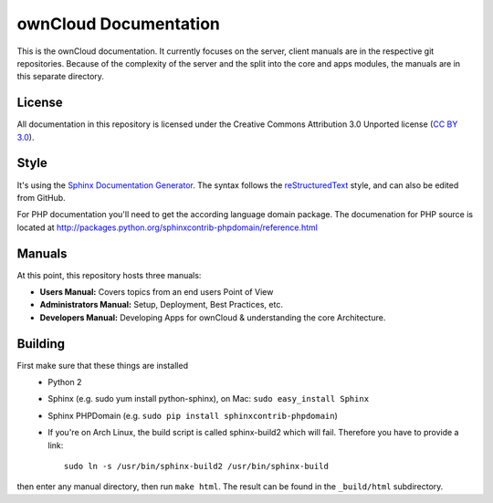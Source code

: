 ownCloud Documentation
======================

This is the ownCloud documentation. It currently focuses on the server, client manuals are in the respective git repositories. Because of the complexity of the server and the split into the core and apps modules, the manuals are in this separate directory.

License
-------

All documentation in this repository is licensed under the Creative Commons Attribution 3.0 Unported license (`CC BY 3.0`_).

.. _CC BY 3.0: http://creativecommons.org/licenses/by/3.0/deed.en_US

Style
-------

It's using the `Sphinx Documentation Generator <http://sphinx.pocoo.org/>`_. The syntax follows the `reStructuredText <http://docutils.sourceforge.net/rst.html>`_ style, and can also be edited from GitHub.

For PHP documentation you'll need to get the according language domain package. The documenation for PHP source is located at http://packages.python.org/sphinxcontrib-phpdomain/reference.html

Manuals
-------

At this point, this repository hosts three manuals:

* **Users Manual:** Covers topics from an end users Point of View
* **Administrators Manual:** Setup, Deployment, Best Practices, etc.
* **Developers Manual:** Developing Apps for ownCloud & understanding the core Architecture.

Building
--------
First make sure that these things are installed
 - Python 2
 - Sphinx (e.g. sudo yum install python-sphinx), on Mac: ``sudo easy_install Sphinx``
 - Sphinx PHPDomain (e.g. ``sudo pip install sphinxcontrib-phpdomain``)
 - If you're on Arch Linux, the build script is called sphinx-build2 which will fail. Therefore you have to provide a link::

     sudo ln -s /usr/bin/sphinx-build2 /usr/bin/sphinx-build

then enter any manual directory, then run ``make html``. The result can be found in the ``_build/html`` subdirectory.


